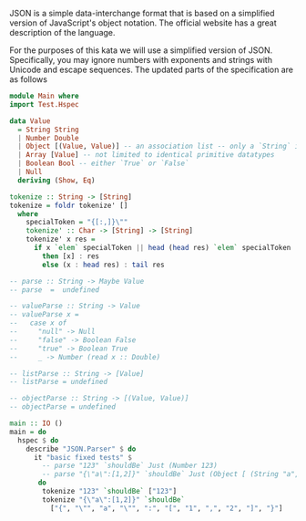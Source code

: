 JSON is a simple data-interchange format that is based on a simplified version of JavaScript's object notation. The official website has a great description of the language.

For the purposes of this kata we will use a simplified version of JSON. Specifically, you may ignore numbers with exponents and strings with Unicode and escape sequences. The updated parts of the specification are as follows

#+BEGIN_SRC haskell
  module Main where
  import Test.Hspec

  data Value
    = String String
    | Number Double
    | Object [(Value, Value)] -- an association list -- only a `String` is valid as the index `Value`
    | Array [Value] -- not limited to identical primitive datatypes
    | Boolean Bool -- either `True` or `False`
    | Null
    deriving (Show, Eq)

  tokenize :: String -> [String]
  tokenize = foldr tokenize' []
    where
      specialToken = "{[:,]}\""
      tokenize' :: Char -> [String] -> [String]
      tokenize' x res =
        if x `elem` specialToken || head (head res) `elem` specialToken
          then [x] : res
          else (x : head res) : tail res

  -- parse :: String -> Maybe Value
  -- parse  =  undefined

  -- valueParse :: String -> Value
  -- valueParse x =
  --   case x of
  --     "null" -> Null
  --     "false" -> Boolean False
  --     "true" -> Boolean True
  --     _ -> Number (read x :: Double)

  -- listParse :: String -> [Value]
  -- listParse = undefined

  -- objectParse :: String -> [(Value, Value)]
  -- objectParse = undefined

  main :: IO ()
  main = do
    hspec $ do
      describe "JSON.Parser" $ do
        it "basic fixed tests" $
          -- parse "123" `shouldBe` Just (Number 123)
          -- parse "{\"a\":[1,2]}" `shouldBe` Just (Object [ (String "a", Array [ Number 1, Number 2 ] ) ])
         do
          tokenize "123" `shouldBe` ["123"]
          tokenize "{\"a\":[1,2]}" `shouldBe`
            ["{", "\"", "a", "\"", ":", "[", "1", ",", "2", "]", "}"]
#+END_SRC
